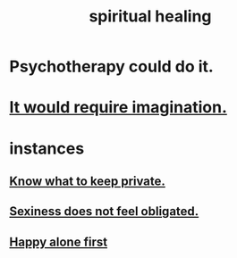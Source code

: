 :PROPERTIES:
:ID:       720f5a80-ba0a-4f12-888f-7adb38e2009f
:END:
#+title: spiritual healing
* Psychotherapy could do it.
* [[id:b0edbce5-7036-4d32-8266-be8e061fb06c][It would require imagination.]]
* instances
** [[id:92354831-6ca0-455b-b87e-0ae639bc651b][Know what to keep private.]]
** [[id:e3f7d448-2b88-41bb-ac5b-44cdb34c0828][Sexiness does not feel obligated.]]
** [[id:5c946bce-fb70-45f0-8efe-24b9077b0501][Happy alone first]]
